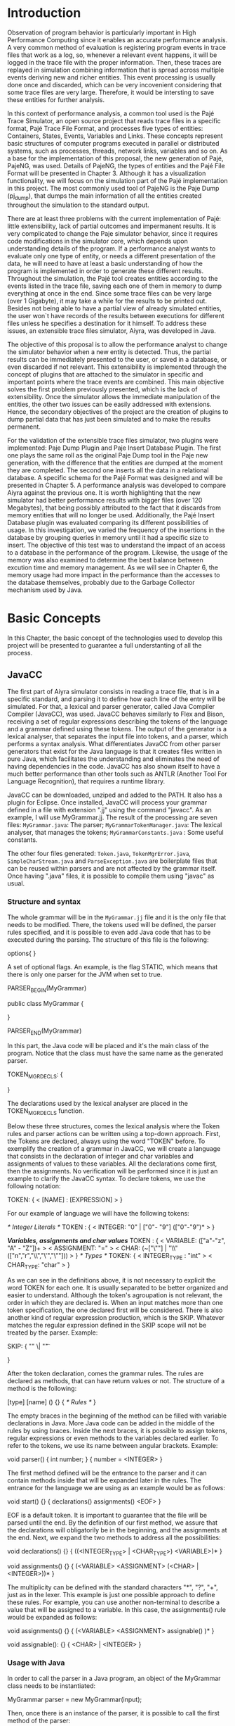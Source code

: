 * Introduction
Observation of program behavior is particularly important in High Performance Computing since it enables an accurate performance analysis. A very common method of evaluation is registering program events in trace files that work as a log, so, whenever a relevant event happens, it will be logged in the trace file with the proper information. Then, these traces are replayed in simulation combining information that is spread across multiple events deriving new and richer entities. This event processing is usually done once and discarded, which can be very incovenient considering that some trace files are very large. Therefore, it would be intersting to save these entities for further analysis.  

In this context of performance analysis, a common tool used is the Pajé Trace Simulator, an open source project that reads trace files in a specific format, Pajé Trace File Format, and processes five types of entities: Containers, States, Events, Variables and Links. These concepts represent basic structures of computer programs executed in parallel or distributed systems, such as processes, threads, network links, variables and so on. As a base for the implementation of this proposal, the new generation of Pajé, PajeNG, was used. Details of PajeNG, the types of entities and the Pajé File Format will be presented in Chapter 3. Although it has a visualization functionality, we will focus on the simulation part of the Pajé implementation in this project. The most commonly used tool of PajeNG is the Paje Dump (pj_dump), that dumps the main information of all the entities created throughout the simulation to the standard output. 

There are at least three problems with the current implementation of Pajé: little extensibility, lack of partial outcomes and impermanent results. It is very complicated to change the Paje simulator behavior, since it requires code modifications in the simulator core, which depends upon understanding details of the program. If a performance analyst wants to evaluate only one type of entity, or needs a different presentation of the data, he will need to have at least a basic understanding of how the program is implemented in order to generate these different results. Throughout the simulation, the Pajé tool creates entities according to the events listed in the trace file, saving each one of them in memory to dump everything at once in the end. Since some trace files can be very large (over 1 Gigabyte), it may take a while for the results to be printed out. Besides not being able to have a partial view of already simulated entities, the user won`t have records of the results between executions for different files unless he specifies a destination for it himself. To address these issues, an extensible trace files simulator, Aiyra, was developed in Java.

The objective of this proposal is to allow the performance analyst to change the simulator behavior when a new entity is detected. Thus, the partial results can be immediately presented to the user, or saved in a database, or even discarded if not relevant. This extensibility is implemented through the concept of plugins that are attached to the simulator in specific and important points where the trace events are combined. This main objective solves the first problem previously presented, which is the lack of extensibility. Once the simulator allows the immediate manipulation of the entities, the other two issues can be easily addressed with extensions. Hence, the secondary objectives of the project are the creation of plugins to dump partial data that has just been simulated and to make the results permanent. 

For the validation of the extensible trace files simulator, two plugins were implemented: Paje Dump Plugin and Paje Insert Database Plugin. The first one plays the same roll as the original Paje Dump tool in the Paje new generation, with the difference that the entities are dumped at the moment they are completed. The second one inserts all the data in a relational database. A specific schema for the Pajé Format was designed and will be presented in Chapter 5. A performance analysis was developed to compare Aiyra against the previous one. It is worth highlighting that the new simulator had better performance results with bigger files (over 120 Megabytes), that being possibly attributed to the fact that it discards from memory entities that will no longer be used. Additionally, the Pajé Insert Database plugin was evaluated comparing its different possibilities of usage. In this investigation, we varied the frequency of the insertions in the database by grouping queries in memory until it had a specific size to insert. The objective of this test was to understand the impact of an access to a database in the performance of the program. Likewise, the usage of the memory was also examined to determine the best balance between excution time and memory management. As we will see in Chapter 6, the memory usage had more impact in the performance than the accesses to the database themselves, probably due to the Garbage Collector mechanism used by Java.

* Basic Concepts
In this Chapter, the basic concept of the technologies used to develop this project will be presented to guarantee a full understanting of all the process.

** JavaCC

The first part of Aiyra simulator consists in reading a trace file, that is in a specific standard, and parsing it to define how each line of the entry will be simulated. For that, a lexical and parser generator, called Java Compiler Compiler (JavaCC), was used. JavaCC behaves similarly to Flex and Bison, receiving a set of regular expressions describing the tokens of the language and a grammar defined using these tokens. The output of the generator is a lexical analyser, that separates the input file into tokens, and a parser, which performs a syntax analysis. What differentiates JavaCC from other parser generators that exist for the Java language is that it creates files written in pure Java, which facilitates the understanding and eliminates the need of having dependencies in the code. JavaCC has also shown itself to have a much better performance than other tools such as ANTLR (Another Tool For Language Recognition), that requires a runtime library. 

JavaCC can be downloaded, unziped and added to the PATH. It also has a plugin for Eclipse. Once installed, JavaCC will process your grammar defined in a file with extension ".jj" using the command "javacc". As an example, I will use MyGrammar.jj. The result of the processing are seven files: 
 =MyGrammar.java=: The parser;
 =MyGrammarTokenManager.java=: The lexical analyser, that manages the tokens;
 =MyGrammarConstants.java= : Some useful constants. 

The other four files generated: =Token.java=, =TokenMgrError.java=, =SimpleCharStream.java= and =ParseException.java= are boilerplate files that can be reused within parsers and are not affected by the grammar itself.
Once having ".java" files, it is possible to compile them using "javac" as usual. 

*** Structure and syntax

The whole grammar will be in the =MyGrammar.jj= file and it is the only file that needs to be modified. There, the tokens used will be defined, the parser rules specified, and it is possible to even add Java code that has to be executed during the parsing. The structure of this file is the following: 

options{
}

A set of optional flags. An example, is the flag STATIC, which means that there is only one parser for the JVM when set to true. 

PARSER_BEGIN(MyGrammar)

public class MyGrammar {

}

PARSER_END(MyGrammar)

In this part, the Java code will be placed and it's the main class of the program. Notice that the class must have the same name as the generated parser. 

TOKEN_MGR_DECLS:
{

}

The declarations used by the lexical analyser are placed in the TOKEN_MGR_DECLS function.

Below these three structures, comes the lexical analysis where the Token rules and parser actions can be written using a top-down approach. First, the Tokens are declared, always using the word "TOKEN" before. To exemplify the creation of a grammar in JavaCC, we will create a language that consists in the declaration of integer and char variables and assignments of values to these variables. All the declarations come first, then the assignments. No verification will be performed since it is just an example to clarify the JavaCC syntax. To declare tokens, we use the following notation: 

TOKEN: 
{
  < [NAME] : [EXPRESSION] >  
}

For our example of language we will have the following tokens: 

/* Integer Literals */
TOKEN : 
{
  < INTEGER: "0" | ["0"- "9"] (["0"-"9")* >
}

/*Variables, assignments and char values*/
TOKEN : 
{
  < VARIABLE: (["a"-"z", "A" - "Z"])+ >
  < ASSIGNMENT: "=" >
  < CHAR: (~["\""] | "\\" (["n","r","\\","\'","\""])) >
} 
/* Types */
TOKEN: 
{
  < INTEGER_TYPE : "int" >
  < CHAR_TYPE: "char" >
}

As we can see in the definitions above, it is not necessary to explicit the word TOKEN for each one. It is usually separated to be better organized and easier to understand. Although the token's agroupation is not relevant, the order in which they are declared is. When an input matches more than one token specification, the one declared first will be considered.
There is also another kind of regular expression production, which is the SKIP. Whatever matches the regular expression defined in the SKIP scope will not be treated by the parser. 
Example: 

SKIP: 
{
  "\n" 
  \| "\t"

} 

After the token declaration, comes the grammar rules. The rules are declared as methods, that can have return values or not. The structure of a method is the following: 

[type] [name] ()
{}
{ 
  /* Rules */
}

The empty braces in the beginning of the method can be filled with variable declarations in Java. More Java code can be added in the middle of the rules by using braces. Inside the next braces, it is possible to assign tokens, regular expressions or even methods to the variables declared earlier. To refer to the tokens, we use its name between angular brackets. Example: 

void parser()
{ int number; }
{
  number = <INTEGER>
}

The first method defined will be the entrance to the parser and it can contain methods inside that will be expanded later in the rules. The entrance for the language we are using as an example would be as follows: 

void start()
{}
{
  declarations() assignments() <EOF>
}

EOF is a default token. It is important to guarantee that the file will be parsed until the end. By the definition of our first method, we assure that the declarations will obligatorily be in the beginning, and the assignments at the end. Next, we expand the two methods to address all the possibilities: 

void declarations()
{}
{
  ((<INTEGER_TYPE> | <CHAR_TYPE>) <VARIABLE>)*
}

void assignments()
{}
{
  (<VARIABLE> <ASSIGNMENT> (<CHAR> | <INTEGER>))*
}

The multiplicity can be defined with the standard characters "*", "?", "+", just as in the lexer. This example is just one possible approach to define these rules. For example, you can use another non-terminal to describe a value that will be assigned to a variable. In this case, the assignments() rule would be expanded as follows: 

void assignments()
{}
{
  (<VARIABLE> <ASSIGNMENT> assignable() )*
}

void assignable():
{}
{
  <CHAR> | <INTEGER> 
}

*** Usage with Java

In order to call the parser in a Java program, an object of the MyGrammar class needs to be instantiated: 

MyGrammar parser = new MyGrammar(input);

Then, once there is an instance of the parser, it is possible to call the first method of the parser:

parser.start();

This code has a Java syntax and is placed in the main class presented previously. Between the declarations of PARSER_BEGIN and PARSER_END, any Java code can be placed to manipulate the results of the parsing.  

PARSER_BEGIN(MyGrammar)
/* Imports */
public class MyGrammar {
    public static void main(String args []){
        /* Code to read the input */

        MyGrammar parser = new MyGrammar(input);
        parser.start();

       /* Java code to manipulate the parser results */
	
  }

}

PARSER_END(MyGrammar)

** Experimental Design

For the performance evaluation, we used the technique of experimental design, which is a form of performance analysis that aims to define a minimum number of experiments that will collect the maximum information necessary. It also targets random variations that could affect the results, guaranteeing that the number of tests executed and the error margin calculated will be suficient to avoid misleading conclusions.

*** Terminology
The terminology used in experimental design is the following: 

=Response Variable=: The response variable is the outcome of an experiment;
=Factors=: The factors are all the variables that could have several different values affecting the response variable; 
=Levels=: The levels are the possible values that a factor can assume;
=Primary Factors=: The primary factors are the factors that need to be quantified;
=Secondary Factors=: The secondary factors are the factors whose impacts in the performance are not relevant for the analysis;
=Replication=: Replication is the repetition of all or some experiments;
=Design=: The experimental design is the specification of total number of experiments, based on factor level combination and number of replications for each experiment.
=Experimental Unit=: The experimental unit is th entity used for the experiment, for example, a computer;
=Interaction=: Interaction is when the levels of a fator affect the results of other factor.

*** Full Factorial Design

There are several types of experimental design modeling. In this project, we used a full factorial design, which consists in analysing every possible combination at all levels of all factors. With this type of design, it is possible to evaluate factor that have different numbers of levels. The advantage of this model is that every possible combination will be analysed, generating richer results. However, depending on the number of factors, levels and replications, it may generate a very large total number of experiments, which can cost a lot of time. Therefore, when using this technique, it is important to weight the relevance of each factor and level to generate an appropriate and accurate design. To calculate the total size of the sample you multiply the numbers of levels of the factors and the number of replications. For example, a design with a three-level factor and a two-level factor with 20 replications would have 120 experiments.

** R language

R is a language for statistical computing and graphics generation. It can be very easily extended, by creating and using packages. For this work, the "DoE.base" and "ggplot" packages were used. 

**** Doe.base

DoE.base is a package to generate full factorial experimental designs. It contains the class _design_ with several accessor functions to create different types of design. One particular important function is the _fac.design_, which creates full factorial designs with arbitrary numbers of levels. The function receives several arguments, including number of factors, levels and replication. The usage of the function is the following: 

#+begin_src R :results output silent :session :exports none
  require(DoE.base);
  fac.design (
           nfactors=NULL,
           replications=1,
           repeat.only=FALSE,
           blocks=1,
           randomize=TRUE,
           seed=NULL,
           nlevels=NULL,
           factor.names= NULL )
#+end_src

=nfactors=: The number of factors;
=replications=: The number of replications;
=repeat.only=: If true, replications of each run are grouped together;
=blocks=: Number of blocks in which the experiment wil lbe subdivided. Must be a prime;
=randomize=: If true, the design is randomized;
=seed=: seed For the randomization (optional);
=nlevels=: A vector with the number of levels for each factor;
=factor.names=: A list of vectors with factor levels. 

**** ggplot


* Pajé Visualization Tool - PajeNG 

The Pajé Visualization Tool is a tool to display the execution of parallel and distributed programs. The tool reads information from trace files that describe the important events in the execution of a parallel program. This implementation plots the simulation of trace files in the Pajé Trace File Format, which is described below. 

** Pajé Trace File Format

The Pajé Trace File Format is a textual and generic format that describes the behavior of paralell and distributed programs. This format contains three sections: event definition, type hierarchy declaration and timestamped events. As mentioned before, the Pajé format describes five types of entities: Containers, States, Events, Variables and Links. Each entity is always associated to a container, even the containers themselves. Below, a succint definition of each type of entity:

=Container=: A container can be any hardware or software entity, such as a processor, a thread, a network link, etc. It is the only Pajé object that holds other objects, including containers, which makes it the main component to define the type hierarchy. 
=State=: A state is used to describe periods of time where a container stays at the same state. It always has a beginning and an ending timestamp.
=Event=: An event has only one timestamp, and can be anything noteworthy to be uniquely identified. 
=Variable=: A variable entity represents the progression of the value of a variable along the time. A variable is represented by an object with beginning and ending timestamps and one determined type of variable can have several objects according to the changes on its value.
=Links=: A link has beginning and ending timestamps and represents a relation between two containers, such as a communication between processes.

The Pajé objects must be organized as a type hierarchy, where each entity is always associated with a type. This hierarchy is specific for each trace file, although it can be repeated in traces with the same scenario. In the structure of the trace file, the type hierarchy comes after the event definition where each type of the program is defined and one of the fields is always the parent type. The containers are the base for the organization of the hierarchy, being considered the nodes of the tree, while the other entities are the leaves. The containers must follow the same hierarchy as the types definition. For example, if the container C1, of type T1, is the parent of the container C2, of type T2, the type T2 must be below T1 in the type tree. The root type is the number "0".

*** Event Definition

The format of the event definition part has the following format: 

- Every line of the event definition part of the Pajé format starts with the character "%".
- An event definition starts with "%EventDef" plus the =name= of the event followed by a =unique number= to identify it.
- An event definition ends with "%EndEventDef". 
- Between the "%EventDef" and "%EndEventDef" lines there is a list of fields, one per line, with =name= and =type=. 
- It is possible to have two events with the same name but different identification numbers. This is useful to specify different sets of fields for the same type of event.

The types of fields can be: 
=date=: a double precision floating-point number, which usually means the seconds since the program started;
=int=: integer number;
=double=: floating-point number;
=hex=: address in hexadecimal;
=string=: string of characters;
=color=: a sequence of three to four floating-point numbers between 0 and 1 inside double quotes. The values mean red, green, blue and alpha(optional).

An example of event definition: 

%EventDef PajeNewEvent 17
%       Time date
%       Container string
%       Type string
%       Value double
%EndEventDef

*** Events 

After the event definition, the events themselves are described, one in each line. Every event starts with the number that identifies it, which was defined previously. For the example above, every line that contains a PajeNewEvent event will start with the number 17. The fields are separated by space or tab and must appear in the same order as it was declared in the definition. In the example below, there is a PajeNewEvent event with timestamp =3.14532= of type =S= in the container =p1= and with value =M=:

17 3.14532 p1 S M

Fields of type =string= don't need to be double quoted unless they are empty or have a space or tab character. Before the entities can be created, a hierarchy of types and containers must be defined and containers need to be intantiated, since every entity belongs to a container.

**** Types
Type doesn't have a timestamp and can be declared at anytime in a trace file, as long as it is not used before its definition. It is more common to have all the types defined in the beginning. There are 6 different type definitions, one for each sort of entity and one for value objects: 

=PajeDefineContainerType=: Must have the fields _Name_ and _Type_, and can have an optional field _Alias_. Defines a new container type called _Name_, contained in a previously defined container of type _Type_. 
=PajeDefineStateType=: Must have the fields _Name_ and _Type_, and can have an optional field _Alias_. Defines a new state type called _Name_, contained in a previously defined container of type _Type_.  
=PajeDefineEventType=: Must have the fields _Name_ and _Type_, and can have an optional field _Alias_. Defines a new event type called _Name_, contained in a previously defined container of type _Type_.
=PajeDefineVariableType=: Must have the fields _Name_, _Type_ and _Color_, and can have an optional field _Alias_. Defines a new state type called _Name_, contained in a previously defined container of type _Type_, with the color _Color_. Notice that the color is associated to the type, and not to the object. Therefore, every variable of determined type will have the same color. 
=PajeDefineLinkType=: Must have the fields _Name_, _Type_, _StartContainerType_ and _EndContainerType_, and can have an optional field _Alias_. Defines a new link type called _Name_, contained in a previously defined container of type _Type_, that connects the previously defined container type _StartContainerType_ to the previously defined _EndContainerType_. Also, the container type given in _Type_ must be an ancestral of both Start and End container types.
=PajeDefineEntityValue=: Must have the fields _Name_, _Type_ and _Color_, and can have an optional field _Alias_. This is an optional event that defines the possible values of an entity type, which can be a State, Link or Event. Defines a new value called _Name_ for the previously defined type _Type_ with color _Color_.  

**** Containers
Intances of containers can be created and destroyed during the trace file. The events associated to the containers are timestamped.

=PajeCreateContainer=: Must have the fields _Time_, _Name_, _Type_ and _Container_, and can have an optional field _Alias_. Creates, at timestamp _Time_, a container instance called _Name_, of the container type _Type_ and that is a child of the previously created container _Container_. 
=PajeDestroyContainer=: Must have the fields _Time_, _Name_ and _Type_. Destroys, at timestamp _Time_, a container instance called _Name_ of the container type _Type_.

**** States
The state events change the values of a determined container's state, by setting, pushing, popping and reseting.

=PajeSetState=: Must have the fields _Time_, _Type_, _Container_ and _Value_. Changes, at timestamp _Time_, to the value _Value_ the state type _Type_ of the container identified by _Container_.
=PajePushState=: Must have the fields _Time_, _Type_, _Container_ and _Value_. Pushes, at timestamp _Time_, the value _Value_ of the state type _Type_ in the container identified by _Container_. The push event saves the existing value of the same state.
=PajePopState=: Must have the fields _Time_, _Type_ and _Container_. Pops, at timestamp _Time_, the last state of type _Type_ in the container identified by _Container_.
=PajeResetState=: Must have the fields _Time_, _Type_ and _Container_. Clears, at timestamp _Time_, the state of type _Type_ in the container identified by _Container_. If the stack is empty, the event does nothing.

**** Events
An event is something that is relevant enough to be acknowledged and has a unique timestamp. 

=PajeNewEvent=: Must have the fields _Time_, _Type_, _Container_ and _Value_. Instantiates, at timestamp _Time_, a remarkable event of type _Type_ in the container _Container_ with value _Value_.

**** Variables
Variables are set at a specific timestamp and can have its value changed throughout the simulation. The value of a variable is a double precision floating-point number, which is different from the values of the other entities. A variable must be set before changes to its value can be made.

=PajeSetVariable=: Must have the fields _Time_, _Type_, _Container_ and _Value_. Instantiates, at timestamp _Time_, a variable of type _Type_ in the container _Container_ with value _Value_. 
=PajeAddVariable=: Must have the fields _Time_, _Type_, _Container_ and _Value_. Adds, at timestamp _Time_, a value _Value_ to an existing variable of type _Type_ in the container _Container_.
=PajeAddVariable=: Must have the fields _Time_, _Type_, _Container_ and _Value_. Subtracts, at timestamp _Time_, a value _Value_to an existing variable of type _Type_ in the container _Container_.

**** Links
A link can start at a container and end in another one. Every completed link is identified by a unique key. 

=PajeStartLink=: Must have the fields _Time_, _Type_, _Container_, _StartContainer_, _Value_ and _Key_. Indicates, at timestamp _Time_, the beginning of a link of type _Type_ in container _Container_ starting from _StartContainer_ with value _Value_ and identified by key _Key_.
=PajeEndLink=: Must have the fields _Time_, _Type_, _Container_, _EndContainer_, _Value_ and _Key_. Indicates, at timestamp _Time_, the end of a link of type _Type_ in container _Container_ ending in _EndContainer_ with value _Value_ and identified by key _Key_.

** PajeNG

The PajeNG implementation is the new generation of the Pajé Visualization Tool. It was developed in C++ and follows the same architecture as the original Pajé. It comprises a library containing the core of the simulation, a space-time visualization tool and some auxiliar tools to manage the trace files. 
As mentioned before, the visualization component was not considered in this proposal and the =libpaje= library was used as a base to the implementation. The library has three main components that form a pipeline that results in complete simulated entities. These components are: FileReader, EventDecoder and PajeSimulator. First, the FileReader reads from the trace file the event, it can be done either by Flex and Bison or a regular C++ parsing, it is the user's choice. Then, the EventDecoder identifies what is the event being processed and created an object with all the necessary information. Last, the PajeSimulator receives this event object and addresses to the proper simulation.
(image?)
All the simulation is done in two classes: PajeSimulator and PajeContainer. A PajeSimulator object is instantiated in the beginning of the program and incorporates all the event processing of the simulation. All the type definitions, container creations and entity value declarations are completed in the PajeSimulator object. Everytime there is an event of type _CreateContainer_, a PajeContainer object is instantiated. All other events are always associated to a container, thus, they will be simulated in the appropriate container object. This object will keep the entities until it is destroyed or the program finishes.

(image?)

Details about the implementation? stack of states, maps, etc.   






  
  
